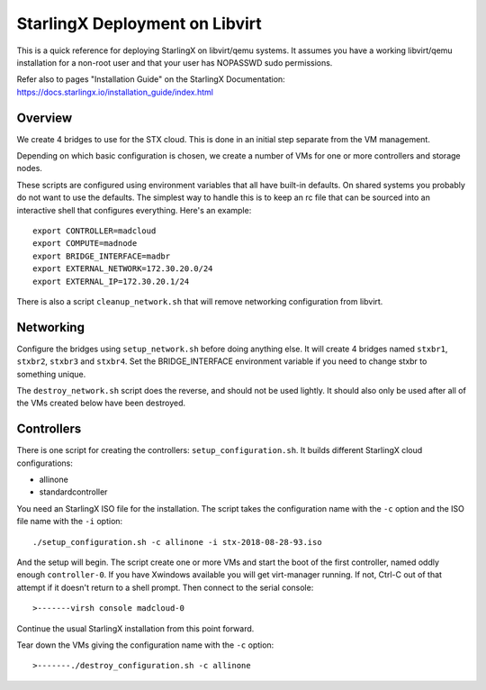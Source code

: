 StarlingX Deployment on Libvirt
===============================

This is a quick reference for deploying StarlingX on libvirt/qemu systems.
It assumes you have a working libvirt/qemu installation for a non-root user
and that your user has NOPASSWD sudo permissions.

Refer also to pages "Installation Guide" on the StarlingX Documentation:
https://docs.starlingx.io/installation_guide/index.html

Overview
--------

We create 4 bridges to use for the STX cloud.  This is done in an initial step
separate from the VM management.

Depending on which basic configuration is chosen, we create a number of VMs
for one or more controllers and storage nodes.

These scripts are configured using environment variables that all have built-in
defaults.  On shared systems you probably do not want to use the defaults.
The simplest way to handle this is to keep an rc file that can be sourced into
an interactive shell that configures everything.  Here's an example::

	export CONTROLLER=madcloud
	export COMPUTE=madnode
	export BRIDGE_INTERFACE=madbr
	export EXTERNAL_NETWORK=172.30.20.0/24
	export EXTERNAL_IP=172.30.20.1/24

There is also a script ``cleanup_network.sh`` that will remove networking
configuration from libvirt.

Networking
----------

Configure the bridges using ``setup_network.sh`` before doing anything else. It
will create 4 bridges named ``stxbr1``, ``stxbr2``, ``stxbr3`` and ``stxbr4``.
Set the BRIDGE_INTERFACE environment variable if you need to change stxbr to
something unique.

The ``destroy_network.sh`` script does the reverse, and should not be used lightly.
It should also only be used after all of the VMs created below have been destroyed.

Controllers
-----------

There is one script for creating the controllers: ``setup_configuration.sh``. It
builds different StarlingX cloud configurations:

- allinone
- standardcontroller

You need an StarlingX ISO file for the installation. The script takes the
configuration name with the ``-c`` option and the ISO file name with the
``-i`` option::

	./setup_configuration.sh -c allinone -i stx-2018-08-28-93.iso

And the setup will begin.  The script create one or more VMs and start the boot
of the first controller, named oddly enough ``controller-0``.  If you have Xwindows
available you will get virt-manager running.
If not, Ctrl-C out of that attempt if it doesn't return to a shell prompt.
Then connect to the serial console::

>-------virsh console madcloud-0

Continue the usual StarlingX installation from this point forward.

Tear down the VMs giving the configuration name with the ``-c`` option::

>-------./destroy_configuration.sh -c allinone
